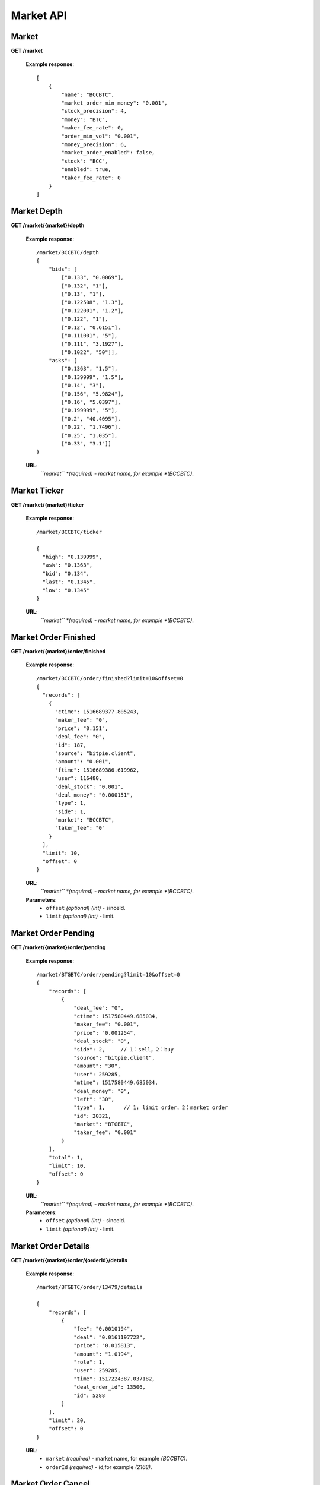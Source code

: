 .. _market-api:

********************************************************************************
Market API
********************************************************************************

Market
------

**GET /market**

        **Example response**::

            [
                {
                    "name": "BCCBTC",
                    "market_order_min_money": "0.001",
                    "stock_precision": 4,
                    "money": "BTC",
                    "maker_fee_rate": 0,
                    "order_min_vol": "0.001",
                    "money_precision": 6,
                    "market_order_enabled": false,
                    "stock": "BCC",
                    "enabled": true,
                    "taker_fee_rate": 0
                }
            ]

Market Depth
------------

**GET /market/{market}/depth**

        **Example response**::

                /market/BCCBTC/depth
                {
                    "bids": [
                        ["0.133", "0.0069"],
                        ["0.132", "1"],
                        ["0.13", "1"],
                        ["0.122508", "1.3"],
                        ["0.122001", "1.2"],
                        ["0.122", "1"],
                        ["0.12", "0.6151"],
                        ["0.111001", "5"],
                        ["0.111", "3.1927"],
                        ["0.1022", "50"]],
                    "asks": [
                        ["0.1363", "1.5"],
                        ["0.139999", "1.5"],
                        ["0.14", "3"],
                        ["0.156", "5.9824"],
                        ["0.16", "5.0397"],
                        ["0.199999", "5"],
                        ["0.2", "40.4095"],
                        ["0.22", "1.7496"],
                        ["0.25", "1.035"],
                        ["0.33", "3.1"]]
                }

        **URL**:
            *``market`` *(required) - market name, for example *(BCCBTC)*.

Market Ticker
-------------

**GET /market/{market}/ticker**

        **Example response**::

                /market/BCCBTC/ticker

                {
                  "high": "0.139999",
                  "ask": "0.1363",
                  "bid": "0.134",
                  "last": "0.1345",
                  "low": "0.1345"
                }

        **URL**:
            *``market`` *(required) - market name, for example *(BCCBTC)*.

Market Order Finished
---------------------

**GET /market/{market}/order/finished**

        **Example response**::

                /market/BCCBTC/order/finished?limit=10&offset=0
                {
                  "records": [
                    {
                      "ctime": 1516689377.805243,
                      "maker_fee": "0",
                      "price": "0.151",
                      "deal_fee": "0",
                      "id": 187,
                      "source": "bitpie.client",
                      "amount": "0.001",
                      "ftime": 1516689386.619962,
                      "user": 116480,
                      "deal_stock": "0.001",
                      "deal_money": "0.000151",
                      "type": 1,
                      "side": 1,
                      "market": "BCCBTC",
                      "taker_fee": "0"
                    }
                  ],
                  "limit": 10,
                  "offset": 0
                }

        **URL**:
            *``market`` *(required) - market name, for example *(BCCBTC)*.

        **Parameters**:
            * ``offset`` *(optional)* *(int)* - sinceId.
            * ``limit`` *(optional)* *(int)* - limit.

Market Order Pending
--------------------

**GET /market/{market}/order/pending**

        **Example response**::

                /market/BTGBTC/order/pending?limit=10&offset=0
                {
                    "records": [
                        {
                            "deal_fee": "0",
                            "ctime": 1517580449.685034,
                            "maker_fee": "0.001",
                            "price": "0.001254",
                            "deal_stock": "0",
                            "side": 2,     // 1：sell，2：buy
                            "source": "bitpie.client",
                            "amount": "30",
                            "user": 259285,
                            "mtime": 1517580449.685034,
                            "deal_money": "0",
                            "left": "30",
                            "type": 1,      // 1: limit order，2：market order
                            "id": 20321,
                            "market": "BTGBTC",
                            "taker_fee": "0.001"
                        }
                    ],
                    "total": 1,
                    "limit": 10,
                    "offset": 0
                }

        **URL**:
            *``market`` *(required) - market name, for example *(BCCBTC)*.

        **Parameters**:
            * ``offset`` *(optional)* *(int)* - sinceId.
            * ``limit`` *(optional)* *(int)* - limit.

Market Order Details
--------------------

**GET /market/{market}/order/{orderId}/details**

        **Example response**::

                /market/BTGBTC/order/13479/details

                {
                    "records": [
                        {
                            "fee": "0.0010194",
                            "deal": "0.0161197722",
                            "price": "0.015813",
                            "amount": "1.0194",
                            "role": 1,
                            "user": 259285,
                            "time": 1517224387.037182,
                            "deal_order_id": 13506,
                            "id": 5288
                        }
                    ],
                    "limit": 20,
                    "offset": 0
                }

        **URL**:
              * ``market`` *(required)*  - market name, for example *(BCCBTC)*.
              * ``orderId`` *(required)* - id,for example *(2168)*.

Market Order Cancel
-------------------

**POST /market/{market}/order/{orderId}/cancel**

        **Example response**::

                /market/BCCBTC/order/2168/cancel

                {
                    "deal_fee": "0",
                    "ctime": 1517799540.747482,
                    "maker_fee": "0.0006",
                    "price": "0.154",
                    "deal_stock": "0",
                    "side": 1,
                    "source": "expie.api.https",
                    "amount": "0.02",
                    "user": 100056,
                    "mtime": 1517799540.747482,
                    "deal_money": "0",
                    "left": "0.02",
                    "type": 1,
                    "id": 2168,
                    "market": "BCCBTC",
                    "taker_fee": "0.0006"
                }

        **URL**:
            * ``market`` *(required)*  - market name, for example *(BCCBTC)*.
            * ``orderId`` *(required)* - id,for example *(2168)*.

Market Order Place
------------------

**POST /market/{market}/order/place**

        **Example response**::

                {
                    "deal_fee": "0",
                    "ctime": 1517801276.820693,
                    "maker_fee": "0.0006",
                    "price": "0.154",
                    "deal_stock": "0",
                    "side": 1,
                    "source": "expie.api.https",
                    "amount": "0.02",
                    "user": 100056,
                    "mtime": 1517801276.820693,
                    "deal_money": "0",
                    "left": "0.02",
                    "type": 1,
                    "id": 2169,
                    "market": "BCCBTC",
                    "taker_fee": "0.0006"
                }

        **URL**:
            *``market`` *(required) - market name, for example *(BCCBTC)*.

        **Parameters**:
            * ``side`` *(required)* *(int)* - trade type, for example *(1)*.
            * ``amount`` *(required)* *(float)* - count or amount.
            * ``price`` *(required)* *(float)* - transfer to address and value.

        .. note::
            * ``side`` 1: sell, 2: buy.
            * ``amount`` count or amount.
            * ``price`` price.

